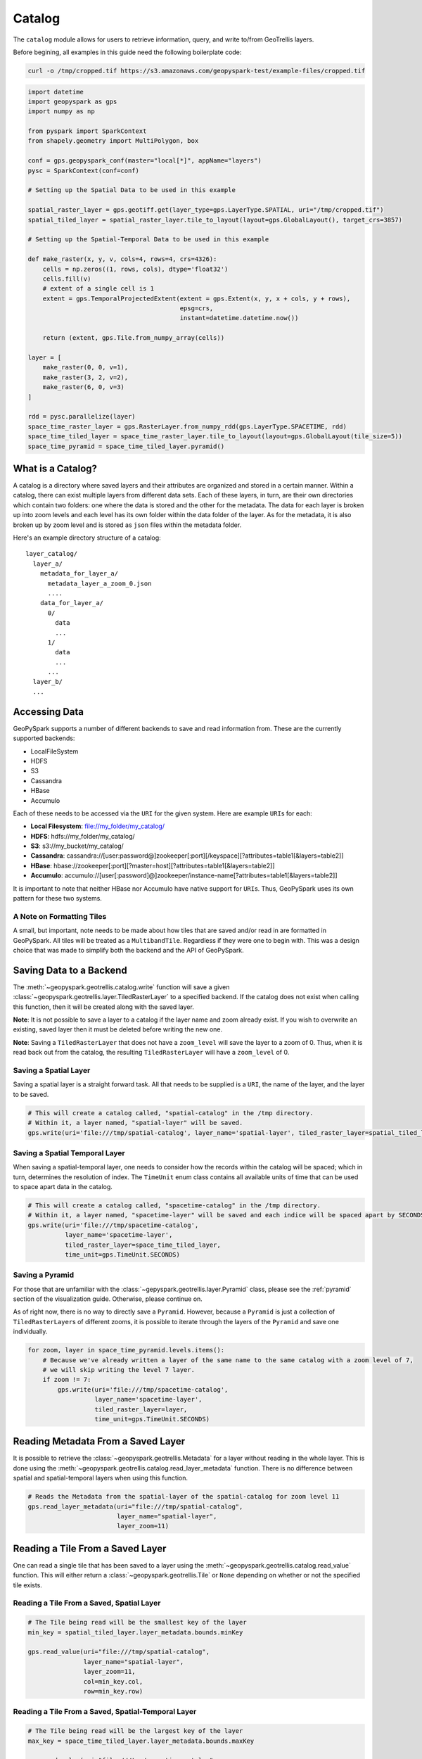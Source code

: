 Catalog
=======

The ``catalog`` module allows for users to retrieve information, query,
and write to/from GeoTrellis layers.

Before begining, all examples in this guide need the following boilerplate
code:

.. code::

   curl -o /tmp/cropped.tif https://s3.amazonaws.com/geopyspark-test/example-files/cropped.tif

.. code:: python3

   import datetime
   import geopyspark as gps
   import numpy as np

   from pyspark import SparkContext
   from shapely.geometry import MultiPolygon, box

   conf = gps.geopyspark_conf(master="local[*]", appName="layers")
   pysc = SparkContext(conf=conf)

   # Setting up the Spatial Data to be used in this example

   spatial_raster_layer = gps.geotiff.get(layer_type=gps.LayerType.SPATIAL, uri="/tmp/cropped.tif")
   spatial_tiled_layer = spatial_raster_layer.tile_to_layout(layout=gps.GlobalLayout(), target_crs=3857)

   # Setting up the Spatial-Temporal Data to be used in this example

   def make_raster(x, y, v, cols=4, rows=4, crs=4326):
       cells = np.zeros((1, rows, cols), dtype='float32')
       cells.fill(v)
       # extent of a single cell is 1
       extent = gps.TemporalProjectedExtent(extent = gps.Extent(x, y, x + cols, y + rows),
                                            epsg=crs,
                                            instant=datetime.datetime.now())

       return (extent, gps.Tile.from_numpy_array(cells))

   layer = [
       make_raster(0, 0, v=1),
       make_raster(3, 2, v=2),
       make_raster(6, 0, v=3)
   ]

   rdd = pysc.parallelize(layer)
   space_time_raster_layer = gps.RasterLayer.from_numpy_rdd(gps.LayerType.SPACETIME, rdd)
   space_time_tiled_layer = space_time_raster_layer.tile_to_layout(layout=gps.GlobalLayout(tile_size=5))
   space_time_pyramid = space_time_tiled_layer.pyramid()


What is a Catalog?
------------------

A catalog is a directory where saved layers and their attributes are
organized and stored in a certain manner. Within a catalog, there can
exist multiple layers from different data sets. Each of these layers, in
turn, are their own directories which contain two folders: one where the
data is stored and the other for the metadata. The data for each layer
is broken up into zoom levels and each level has its own folder within
the data folder of the layer. As for the metadata, it is also broken up
by zoom level and is stored as ``json`` files within the metadata
folder.

Here's an example directory structure of a catalog:

::

    layer_catalog/
      layer_a/
        metadata_for_layer_a/
          metadata_layer_a_zoom_0.json
          ....
        data_for_layer_a/
          0/
            data
            ...
          1/
            data
            ...
          ...
      layer_b/
      ...

Accessing Data
--------------

GeoPySpark supports a number of different backends to save and read
information from. These are the currently supported backends:

-  LocalFileSystem
-  HDFS
-  S3
-  Cassandra
-  HBase
-  Accumulo

Each of these needs to be accessed via the ``URI`` for the given system.
Here are example ``URI``\ s for each:

-  **Local Filesystem**: file://my\_folder/my\_catalog/
-  **HDFS**: hdfs://my\_folder/my\_catalog/
-  **S3**: s3://my\_bucket/my\_catalog/
-  **Cassandra**:
   cassandra://[user:password@]zookeeper[:port][/keyspace][?attributes=table1[&layers=table2]]
-  **HBase**:
   hbase://zookeeper[:port][?master=host][?attributes=table1[&layers=table2]]
-  **Accumulo**:
   accumulo://[user[:password]@]zookeeper/instance-name[?attributes=table1[&layers=table2]]

It is important to note that neither HBase nor Accumulo have native
support for ``URI``\ s. Thus, GeoPySpark uses its own pattern for these
two systems.

A Note on Formatting Tiles
~~~~~~~~~~~~~~~~~~~~~~~~~~

A small, but important, note needs to be made about how tiles that are
saved and/or read in are formatted in GeoPySpark. All tiles will be
treated as a ``MultibandTile``. Regardless if they were one to begin
with. This was a design choice that was made to simplify both the
backend and the API of GeoPySpark.

Saving Data to a Backend
------------------------

The :meth:`~geopyspark.geotrellis.catalog.write` function will save a
given :class:`~geopyspark.geotrellis.layer.TiledRasterLayer` to a specified
backend. If the catalog does not exist when calling this function, then it
will be created along with the saved layer.

**Note**: It is not possible to save a layer to a catalog if the layer
name and zoom already exist. If you wish to overwrite an existing, saved
layer then it must be deleted before writing the new one.

**Note**: Saving a ``TiledRasterLayer`` that does not have a
``zoom_level`` will save the layer to a zoom of 0. Thus, when it is read
back out from the catalog, the resulting ``TiledRasterLayer`` will have
a ``zoom_level`` of 0.

Saving a Spatial Layer
~~~~~~~~~~~~~~~~~~~~~~

Saving a spatial layer is a straight forward task. All that needs to be
supplied is a ``URI``, the name of the layer, and the layer to be saved.

.. code:: python3

    # This will create a catalog called, "spatial-catalog" in the /tmp directory.
    # Within it, a layer named, "spatial-layer" will be saved.
    gps.write(uri='file:///tmp/spatial-catalog', layer_name='spatial-layer', tiled_raster_layer=spatial_tiled_layer)

Saving a Spatial Temporal Layer
~~~~~~~~~~~~~~~~~~~~~~~~~~~~~~~

When saving a spatial-temporal layer, one needs to consider how the
records within the catalog will be spaced; which in turn, determines the
resolution of index. The ``TimeUnit`` enum class contains all available
units of time that can be used to space apart data in the catalog.

.. code:: python3

    # This will create a catalog called, "spacetime-catalog" in the /tmp directory.
    # Within it, a layer named, "spacetime-layer" will be saved and each indice will be spaced apart by SECONDS
    gps.write(uri='file:///tmp/spacetime-catalog',
              layer_name='spacetime-layer',
              tiled_raster_layer=space_time_tiled_layer,
              time_unit=gps.TimeUnit.SECONDS)

Saving a Pyramid
~~~~~~~~~~~~~~~~

For those that are unfamiliar with the :class:`~gepyspark.geotrellis.layer.Pyramid`
class, please see the :ref:`pyramid` section of the visualization guide.
Otherwise, please continue on.

As of right now, there is no way to directly save a ``Pyramid``.
However, because a ``Pyramid`` is just a collection of
``TiledRasterLayer``\ s of different zooms, it is possible to iterate
through the layers of the ``Pyramid`` and save one individually.

.. code:: python3

    for zoom, layer in space_time_pyramid.levels.items():
        # Because we've already written a layer of the same name to the same catalog with a zoom level of 7,
        # we will skip writing the level 7 layer.
        if zoom != 7:
            gps.write(uri='file:///tmp/spacetime-catalog',
                      layer_name='spacetime-layer',
                      tiled_raster_layer=layer,
                      time_unit=gps.TimeUnit.SECONDS)

Reading Metadata From a Saved Layer
-----------------------------------

It is possible to retrieve the :class:`~geopyspark.geotrellis.Metadata` for a layer
without reading in the whole layer. This is done using the
:meth:`~geopyspark.geotrellis.catalog.read_layer_metadata` function.
There is no difference between spatial and spatial-temporal layers when using this function.

.. code:: python3

    # Reads the Metadata from the spatial-layer of the spatial-catalog for zoom level 11
    gps.read_layer_metadata(uri="file:///tmp/spatial-catalog",
                            layer_name="spatial-layer",
                            layer_zoom=11)

Reading a Tile From a Saved Layer
---------------------------------

One can read a single tile that has been saved to a layer using the
:meth:`~geopyspark.geotrellis.catalog.read_value` function. This will either
return a :class:`~geopyspark.geotrellis.Tile` or ``None`` depending on whether
or not the specified tile exists.

Reading a Tile From a Saved, Spatial Layer
~~~~~~~~~~~~~~~~~~~~~~~~~~~~~~~~~~~~~~~~~~

.. code:: python3

    # The Tile being read will be the smallest key of the layer
    min_key = spatial_tiled_layer.layer_metadata.bounds.minKey

    gps.read_value(uri="file:///tmp/spatial-catalog",
                   layer_name="spatial-layer",
                   layer_zoom=11,
                   col=min_key.col,
                   row=min_key.row)

Reading a Tile From a Saved, Spatial-Temporal Layer
~~~~~~~~~~~~~~~~~~~~~~~~~~~~~~~~~~~~~~~~~~~~~~~~~~~

.. code:: python3

    # The Tile being read will be the largest key of the layer
    max_key = space_time_tiled_layer.layer_metadata.bounds.maxKey

    gps.read_value(uri="file:///tmp/spacetime-catalog",
                   layer_name="spacetime-layer",
                   layer_zoom=7,
                   col=max_key.col,
                   row=max_key.row,
                   zdt=max_key.instant)

Reading a Layer
---------------

There are two ways one can read a layer in GeoPySpark: reading the
entire layer or just portions of it. The former will be the goal
discussed in this section. While all of the layer will be read, the
function for doing so is called, :meth:`~geopyspark.geotrellis.catalog.query`.
There is no difference between spatial and spatial-temporal layers when using
this function.

**Note**: What distinguishes between a full and partial read is the
parameters given to ``query``. If no filters were given, then the whole
layer is read.

.. code:: python3

    # Returns the entire layer that was at zoom level 11.
    gps.query(uri="file:///tmp/spatial-catalog",
              layer_name="spatial-layer",
              layer_zoom=11)

Querying a Layer
----------------

When only a certain section of the layer is of interest, one can
retrieve these areas of the layer through the ``query`` method.
The resulting ``TiledRasterLayer`` will contain all of the ``Tile``\s
that the queried intersects, not just the area itself.

Depending on the type of data being queried, there are a couple of ways
to filter what will be returned.

Querying a Spatial Layer
~~~~~~~~~~~~~~~~~~~~~~~~

One can query an area of a spatial layer that covers the region of
interest by providing a geometry that represents this region. This area
can be represented as: ``shapely.geometry`` (specifically ``Polygon``\ s
and ``MultiPolygon``\ s), the ``wkb`` representation of the geometry, or
an :class:`~geopyspark.geotrellis.Extent`.

**Note**: It is important that the given geometry is in the same
projection as the queried layer. Otherwise, either the wrong area
will be returned or an empty layer will be returned.

When the Queried Geometry is in the Same Projection as the Layer
^^^^^^^^^^^^^^^^^^^^^^^^^^^^^^^^^^^^^^^^^^^^^^^^^^^^^^^^^^^^^^^^

By default, the ``query`` function assumes that the geometry and layer
given are in the same projection.

.. code:: python3

    layer_extent = spatial_tiled_layer.layer_metadata.extent

    # Creates a Polygon from the cropped Extent of the Layer
    poly = box(layer_extent.xmin+100, layer_extent.ymin+100, layer_extent.xmax-100, layer_extent.ymax-100)

    # Returns the region of the layer that was intersected by the Polygon at zoom level 11.
    gps.query(uri="file:///tmp/spatial-catalog",
              layer_name="spatial-layer",
              layer_zoom=11,
              query_geom=poly)

When the Queried Geometry is in a Different Projection than the Layer
^^^^^^^^^^^^^^^^^^^^^^^^^^^^^^^^^^^^^^^^^^^^^^^^^^^^^^^^^^^^^^^^^^^^^

As stated above, it is important that both the geometry and layer are in
the same projection. If the two are in different ``CRS``\s, then this can
be resolved by setting the ``proj_query`` parameter to whatever projection
the geometry is in.

.. code:: python3

    # The queried Extent is in a different projection than the base layer
    metadata = spatial_tiled_layer.tile_to_layout(layout=gps.GlobalLayout(), target_crs=4326).layer_metadata
    metadata.layout_definition.extent, spatial_tiled_layer.layer_metadata.layout_definition.extent

    # Queries the area of the Extent and returns any intersections
    querried_spatial_layer = gps.query(uri="file:///tmp/spatial-catalog",
                                       layer_name="spatial-layer",
                                       layer_zoom=11,
                                       query_geom=metadata.layout_definition.extent.to_polygon,
                                       query_proj="EPSG:4326")

    # Because we queried the whole Extent of the layer, we should have gotten back the whole thing.
    querried_extent = querried_spatial_layer.layer_metadata.layout_definition.extent
    base_extent = spatial_tiled_layer.layer_metadata.layout_definition.extent

    querried_extent == base_extent

Querying a Spatial-Temporal Layer
~~~~~~~~~~~~~~~~~~~~~~~~~~~~~~~~~

In addition to being able to query a geometry, spatial-temporal data can
also be filtered by time as well. These times are given as ``datetime.datetime``
instances.

Querying by Time
^^^^^^^^^^^^^^^^

.. code:: python3

    min_key = space_time_tiled_layer.layer_metadata.bounds.minKey

    # Returns a TiledRasterLayer whose keys intersect the given time interval.
    # In this case, the entire layer will be read.
    gps.query(uri="file:///tmp/spacetime-catalog",
              layer_name="spacetime-layer",
              layer_zoom=7,
              time_intervals=[min_key.instant, max_key.instant])

    # It's possible to query a single time interval. By doing so, only Tiles that contain the time given will be
    # returned.
    gps.query(uri="file:///tmp/spacetime-catalog",
              layer_name="spacetime-layer",
              layer_zoom=7,
              time_intervals=[min_key.instant])

Querying by Space and Time
^^^^^^^^^^^^^^^^^^^^^^^^^^

.. code:: python3

    # In addition to Polygons, one can also query using MultiPolygons.
    poly_1 = box(140.0, 60.0, 150.0, 65.0)
    poly_2 = box(160.0, 70.0, 179.0, 89.0)
    multi_poly = MultiPolygon(poly_1, poly_2)

    # Returns a TiledRasterLayer that contains the tiles which intersect the given polygons and are within the
    # specified time interval.
    gps.query(uri="file:///tmp/spacetime-catalog",
              layer_name="spacetime-layer",
              layer_zoom=7,
              query_geom=multi_poly,
              time_intervals=[min_key.instant, max_key.instant])

Non-Intersecting Queries
~~~~~~~~~~~~~~~~~~~~~~~~~

In the event that neither the ``query_geom`` nor ``time_intervals`` intersects the layer,
then an empty ``TiledRasterLayer`` will be returned.

.. code:: python3

    # A non-intersecting geometry that we will use to query our layer.
    bad_area = box(-100, -100, 0, 0)

    # This will return an empty TiledRasterLayer
    empty_layer = gps.query(uri="file:///tmp/spatial-catalog",
                            layer_name="spatial-layer",
                            layer_zoom=11,
                            query_geom=bad_area)

    empty_layer.isEmpty()


AttributeStore
--------------

When writing a layer, GeoPySpark uses an :class:`~geopyspark.geotrellis.catalog.AttributeStore` to
write layer metadata required to read and query the layer later. This class can be used outside of
catalog's ``write`` and ``query`` functions to inspect available layers and store additional, user
defined, attributes.

Creating AttributeStore
~~~~~~~~~~~~~~~~~~~~~~~

``AttributeStore`` can be created from the same ``URI`` that is given to
``write`` and ``query`` functions.

.. code:: python3

   store = gps.AttributeStore(uri='file:///tmp/spatial-catalog')

   # Check if layer exists
   store.contains('spatial-layer', 11)

   # List layers stored in the catalog, giving list of AttributeStore.Attributes
   attributes_list = store.layers

   # Ask for layer attributes by name
   attributes = store.layer('spatial-layer', 11)

   # Read layer metadata
   attributes.layer_metadata()


User Defined Attributes
~~~~~~~~~~~~~~~~~~~~~~~

Internally ``AttributeStore`` is a key-value store where key is a tuple of
layer name and zoom and values are encoded as JSON. The layer metadata is
stored under attribute named ``metadata``. Care should be taken to not
overwrite this attribute.

.. code:: python3

   # Reading layer metadata as underlying JSON value
   attributes.read("metadata")

::

 {'header': {'format': 'file',
   'keyClass': 'geotrellis.spark.SpatialKey',
   'path': 'spatial-layer/11',
   'valueClass': 'geotrellis.raster.MultibandTile'},
  'keyIndex': {'properties': {'keyBounds': {'maxKey': {'col': 1485, 'row': 996}, 'minKey': {'col': 1479, 'row': 984}}},
   'type': 'zorder'},
  'metadata': {'bounds': {'maxKey': {'col': 1485, 'row': 996},
    'minKey': {'col': 1479, 'row': 984}},
   'cellType': 'int16',
   'crs': '+proj=merc +a=6378137 +b=6378137 +lat_ts=0.0 +lon_0=0.0 +x_0=0.0 +y_0=0 +k=1.0 +units=m +nadgrids=@null +wktext +no_defs ',
   'extent': {'xmax': 9024345.159093022,
    'xmin': 8905559.263461886,
    'ymax': 781182.2141882492,
    'ymin': 542452.4856863784},
   'layoutDefinition': {'extent': {'xmax': 20037508.342789244,
     'xmin': -20037508.342789244,
     'ymax': 20037508.342789244,
     'ymin': -20037508.342789244},
    'tileLayout': {'layoutCols': 2048, 'layoutRows': 2048, 'tileCols': 256, 'tileRows': 256}}},
  'schema': {...}
 }


Otherwise you are free to store any additional attribute that is associated
with the layer. :class:`~geopyspark.geotrellis.catalog.AttributeStore.Attributes`
provides ``write`` and ``read`` functions that accept and provide a dictionary.

.. code:: python3

   attributes.write("notes", {'a': 3, 'b': 5})
   notes_dict = attributes.read("notes")

A common use case for this is to store the layer histogram when writing a layer
so it may be used for rendering later.

.. code:: python3

   # Calculate the histogram
   hist = spatial_tiled_layer.get_histogram()

   # GeoPySpark classes have to_dict as a convention when appropriate
   hist_dict = hist.to_dict()

   # Writing a dictionary that gets encoded as JSON
   attributes.write("histogram", hist_dict)

   # Reverse the process
   hist_read_dict = attributes.read("histogram")

   # GeoPySpark classes have from_dict static method as a convention
   hist_read = gps.Histogram.from_dict(hist_read_dict)

   # Use the histogram after round trip
   hist.min_max()


AttributeStore Caching
~~~~~~~~~~~~~~~~~~~~~~

An instance of ``AttributeStore`` keeps an in memory cache of attributes
recently accessed. This is done because a common access pattern to check
layer existence, read the layer and decode the layer will produce repeated
requests for layer metadata. Depending on the backend used this may add
considerable overhead and expense.

When writing a workflow that places heavy demand on ``AttributeStore`` reading
it is worth while keeping track of a class instance and reusing it

.. code:: python3

   # Retrieve already created instance if its been asked for before
   store = gps.AttributeStore.cached(uri='file:///tmp/spatial-catalog-2')

   # Catalog functions have optional store parameter that allows its reuse
   gps.write(uri='file:///tmp/spatial-catalog-2',
          layer_name='spatial-layer',
          tiled_raster_layer=spatial_tiled_layer,
          store=store)
